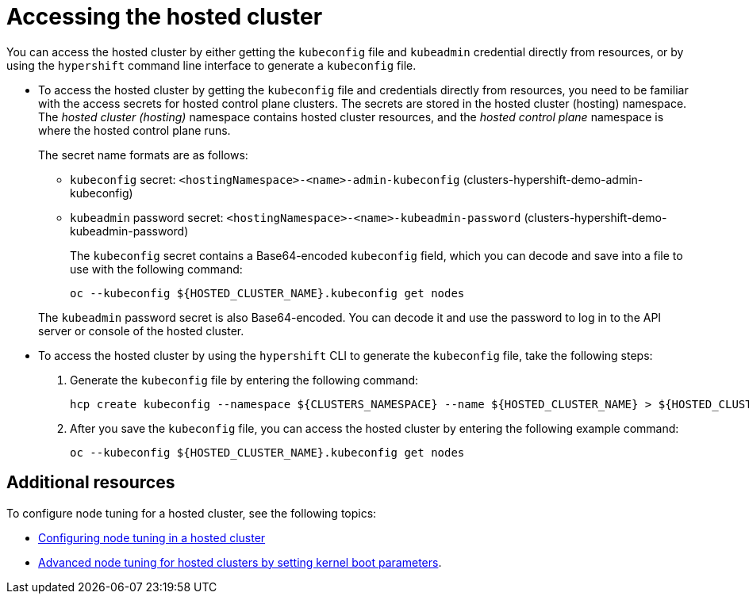 [#access-hosted-cluster]
= Accessing the hosted cluster

You can access the hosted cluster by either getting the `kubeconfig` file and `kubeadmin` credential directly from resources, or by using the `hypershift` command line interface to generate a `kubeconfig` file.

* To access the hosted cluster by getting the `kubeconfig` file and credentials directly from resources, you need to be familiar with the access secrets for hosted control plane clusters. The secrets are stored in the hosted cluster (hosting) namespace. The _hosted cluster (hosting)_ namespace contains hosted cluster resources, and the _hosted control plane_ namespace is where the hosted control plane runs.
+
The secret name formats are as follows:

** `kubeconfig` secret: `<hostingNamespace>-<name>-admin-kubeconfig` (clusters-hypershift-demo-admin-kubeconfig)
** `kubeadmin` password secret: `<hostingNamespace>-<name>-kubeadmin-password` (clusters-hypershift-demo-kubeadmin-password)
+
The `kubeconfig` secret contains a Base64-encoded `kubeconfig` field, which you can decode and save into a file to use with the following command:

+
----
oc --kubeconfig ${HOSTED_CLUSTER_NAME}.kubeconfig get nodes
----

+
The `kubeadmin` password secret is also Base64-encoded. You can decode it and use the password to log in to the API server or console of the hosted cluster.

* To access the hosted cluster by using the `hypershift` CLI to generate the `kubeconfig` file, take the following steps:

. Generate the `kubeconfig` file by entering the following command:

+
----
hcp create kubeconfig --namespace ${CLUSTERS_NAMESPACE} --name ${HOSTED_CLUSTER_NAME} > ${HOSTED_CLUSTER_NAME}.kubeconfig
----

. After you save the `kubeconfig` file, you can access the hosted cluster by entering the following example command:

+
----
oc --kubeconfig ${HOSTED_CLUSTER_NAME}.kubeconfig get nodes
----

+
//lahinson -august 2023 - adding comment to ensure proper formatting

[#access-hosted-cluster-additional-resources]
== Additional resources

To configure node tuning for a hosted cluster, see the following topics:

* link:https://access.redhat.com/documentation/en-us/openshift_container_platform/4.13/html/scalability_and_performance/using-node-tuning-operator#node-tuning-hosted-cluster_node-tuning-operator[Configuring node tuning in a hosted cluster]
* link:https://access.redhat.com/documentation/en-us/openshift_container_platform/4.13/html/scalability_and_performance/using-node-tuning-operator#advanced-node-tuning-hosted-cluster_node-tuning-operator[Advanced node tuning for hosted clusters by setting kernel boot parameters].